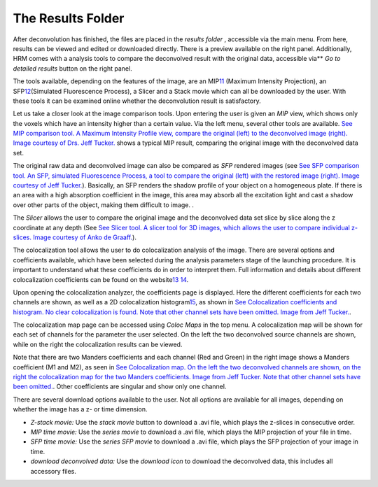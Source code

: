 ******************
The Results Folder
******************

After deconvolution has finished, the files are placed in the *results*
*folder* , accessible via the main menu. From here, results can be
viewed and edited or downloaded directly. There is a preview available
on the right panel. Additionally, HRM comes with a analysis tools to
compare the deconvolved result with the original data, accessible
via\ ** *Go to detailed results* button on the right panel.

The tools available, depending on the features of the image, are an
MIP\ `11 <#50532361_pgfId-956703>`__ (Maximum Intensity Projection), an
SFP\ `12 <#50532361_pgfId-956727>`__\ (Simulated Fluorescence Process),
a Slicer and a Stack movie which can all be downloaded by the user. With
these tools it can be examined online whether the deconvolution result
is satisfactory.


Let us take a closer look at the image comparison tools. Upon entering
the user is given an *MIP* view, which shows only the voxels which have
an intensity higher than a certain value. Via the left menu, several
other tools are available. `See MIP comparison tool. A Maximum Intensity
Profile view, compare the original (left) to the deconvolved image
(right). Image courtesy of Drs. Jeff
Tucker. <HRM/HRM%20Deconvolution%20Jobs.htm#50532397_54123>`__ shows a
typical MIP result, comparing the original image with the deconvolved
data set.

The original raw data and deconvolved image can also be compared as
*SFP* rendered images (see `See SFP comparison tool. An SFP, simulated
Fluorescence Process, a tool to compare the original (left) with the
restored image (right). Image courtesy of Jeff
Tucker. <HRM/HRM%20Deconvolution%20Jobs.htm#50532397_55164>`__).
Basically, an SFP renders the shadow profile of your object on a
homogeneous plate. If there is an area with a high absorption
coefficient in the image, this area may absorb all the excitation light
and cast a shadow over other parts of the object, making them difficult
to image. .


The *Slicer* allows the user to compare the original image and the
deconvolved data set slice by slice along the z coordinate at any depth
(See `See Slicer tool. A slicer tool for 3D images, which allows the
user to compare individual z-slices. Image courtesy of Anko de
Graaff. <HRM/HRM%20Deconvolution%20Jobs.htm#50532397_13076>`__).


The colocalization tool allows the user to do colocalization analysis of
the image. There are several options and coefficients available, which
have been selected during the analysis parameters stage of the launching
procedure. It is important to understand what these coefficients do in
order to interpret them. Full information and details about different
colocalization coefficients can be found on the
website\ `13 <#50532361_pgfId-993687>`__
`14 <#50532361_pgfId-993706>`__.

Upon opening the colocalization analyzer, the coefficients page is
displayed. Here the different coefficients for each two channels are
shown, as well as a 2D colocalization
histogram\ `15 <#50532361_pgfId-993732>`__, as shown in `See
Colocalization coefficients and histogram. No clear colocalization is
found. Note that other channel sets have been omitted. Image from Jeff
Tucker. <HRM/HRM%20Deconvolution%20Jobs.htm#50532397_38805>`__.


The colocalization map page can be accessed using *Coloc Maps* in the
top menu. A colocalization map will be shown for each set of channels
for the parameter the user selected. On the left the two deconvolved
source channels are shown, while on the right the colocalization results
can be viewed.


Note that there are two Manders coefficients and each channel (Red and
Green) in the right image shows a Manders coefficient (M1 and M2), as
seen in `See Colocalization map. On the left the two deconvolved
channels are shown, on the right the colocalization map for the two
Manders coefficients. Image from Jeff Tucker. Note that other channel
sets have been
omitted. <HRM/HRM%20Deconvolution%20Jobs.htm#50532397_23965>`__. Other
coefficients are singular and show only one channel.

There are several download options available to the user. Not all
options are available for all images, depending on whether the image has
a z- or time dimension.

-  *Z-stack movie:* Use the *stack movie* button to download a .avi
   file, which plays the z-slices in consecutive order.
-  *MIP time movie:* Use the *series movie* to download a .avi file,
   which plays the MIP projection of your file in time.
-  *SFP time movie:* Use the *series SFP movie* to download a .avi file,
   which plays the SFP projection of your image in time.
-  *download deconvolved data:* Use the *download icon* to download the
   deconvolved data, this includes all accessory files.

